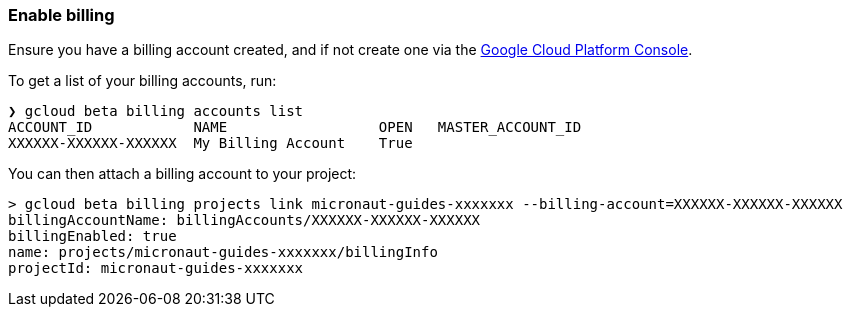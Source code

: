 === Enable billing

Ensure you have a billing account created, and if not create one via the https://console.cloud.google.com/billing[Google Cloud Platform Console].

To get a list of your billing accounts, run:

[source,bash]
----
❯ gcloud beta billing accounts list
ACCOUNT_ID            NAME                  OPEN   MASTER_ACCOUNT_ID
XXXXXX-XXXXXX-XXXXXX  My Billing Account    True
----

You can then attach a billing account to your project:

[source,bash]
----
> gcloud beta billing projects link micronaut-guides-xxxxxxx --billing-account=XXXXXX-XXXXXX-XXXXXX
billingAccountName: billingAccounts/XXXXXX-XXXXXX-XXXXXX
billingEnabled: true
name: projects/micronaut-guides-xxxxxxx/billingInfo
projectId: micronaut-guides-xxxxxxx
----